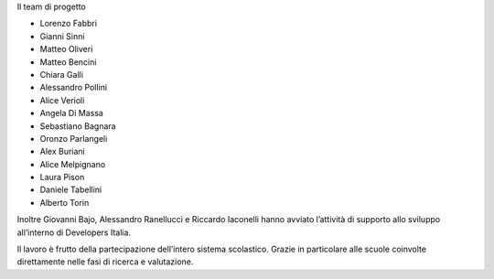 .. _hanno-collaborato:

Il team di progetto

- Lorenzo Fabbri
- Gianni Sinni
- Matteo Oliveri
- Matteo Bencini
- Chiara Galli
- Alessandro Pollini
- Alice Verioli
- Angela Di Massa
- Sebastiano Bagnara
- Oronzo Parlangeli
- Alex Buriani
- Alice Melpignano
- Laura Pison
- Daniele Tabellini
- Alberto Torin

Inoltre Giovanni Bajo, Alessandro Ranellucci e Riccardo Iaconelli hanno avviato
l’attività di supporto allo sviluppo all’interno di Developers Italia.

Il lavoro è frutto della partecipazione dell’intero sistema scolastico. Grazie
in particolare alle scuole coinvolte direttamente nelle fasi di ricerca e
valutazione.

